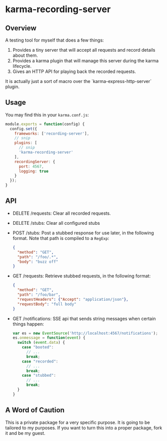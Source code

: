 * karma-recording-server
** Overview
   A testing tool for myself that does a few things:
   1. Provides a tiny server that will accept all requests and record
      details about them.
   2. Provides a karma plugin that will manage this server during the
      karma lifecycle.
   3. Gives an HTTP API for playing back the recorded requests.

   It is actually just a sort of macro over the
   `karma-express-http-server` plugin.
** Usage
   You may find this in your =karma.conf.js=:
   #+begin_src javascript
   module.exports = function(config) {
     config.set({
       frameworks: ['recording-server'],
       // snip
       plugins: [
         // snip
         'karma-recording-server'
       ],
       recordingServer: {
         port: 4567,
         logging: true
       }
     });
   }
   #+end_src
** API
   - DELETE /requests: Clear all recorded requests.
   - DELETE /stubs: Clear all configured stubs
   - POST /stubs: Post a stubbed response for use later, in the
     following format. Note that path is compiled to a =RegExp=:
     #+begin_src json
     {
       "method": "GET",
       "path": "/foo/.*",
       "body": "buzz off"
     }
     #+end_src

   - GET /requests: Retrieve stubbed requests, in the following
     format:
     #+begin_src json
     {
       "method": "GET",
       "path": "/foo/bar",
       "requestHeaders": {"Accept": "application/json"},
       "requestBody": "full body"
     }
     #+end_src

   - GET /notifications: SSE api that sends string messages when
     certain things happen:
     #+begin_src javascript
     var es = new EventSource('http://localhost:4567/notifications');
     es.onmessage = function(event) {
       switch (event.data) {
         case "booted":
           // ...
           break;
         case "recorded":
           // ...
           break;
         case "stubbed":
           // ...
           break;
       }
     }
     #+end_src
** A Word of Caution
   This is a private package for a very specific purpose. It is going
   to be tailored to my purposes. If you want to turn this into a
   proper package, fork it and be my guest.

